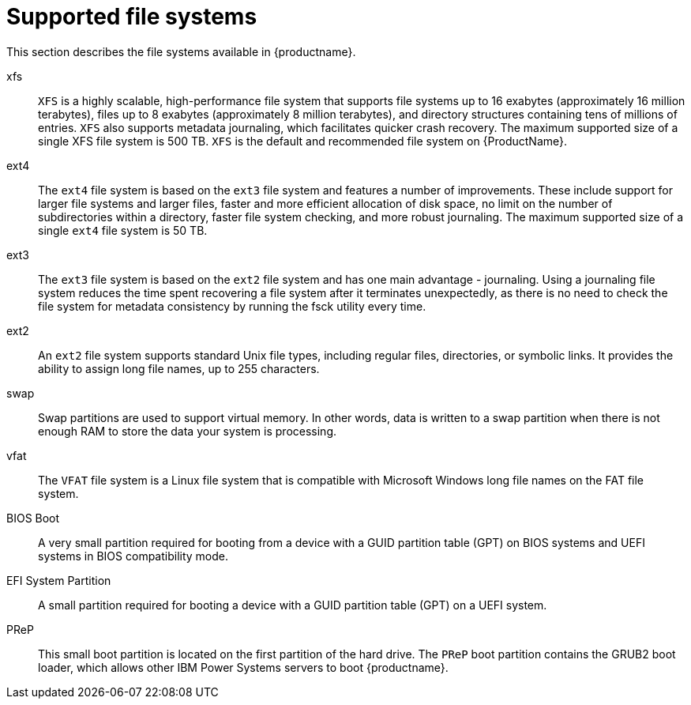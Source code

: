 [id='supported-file-systems_{context}']
= Supported file systems

This section describes the file systems available in {productname}.

xfs:: `XFS` is a highly scalable, high-performance file system that supports file systems up to 16 exabytes (approximately 16 million terabytes), files up to 8 exabytes (approximately 8 million terabytes), and directory structures containing tens of millions of entries. `XFS` also supports metadata journaling, which facilitates quicker crash recovery. The maximum supported size of a single XFS file system is 500 TB. `XFS` is the default and recommended file system on {ProductName}.

ext4:: The `ext4` file system is based on the `ext3` file system and features a number of improvements. These include support for larger file systems and larger files, faster and more efficient allocation of disk space, no limit on the number of subdirectories within a directory, faster file system checking, and more robust journaling. The maximum supported size of a single `ext4` file system is 50 TB.

ext3:: The `ext3` file system is based on the `ext2` file system and has one main advantage - journaling. Using a journaling file system reduces the time spent recovering a file system after it terminates unexpectedly, as there is no need to check the file system for metadata consistency by running the fsck utility every time.

ext2:: An `ext2` file system supports standard Unix file types, including regular files, directories, or symbolic links. It provides the ability to assign long file names, up to 255 characters.

swap:: Swap partitions are used to support virtual memory. In other words, data is written to a swap partition when there is not enough RAM to store the data your system is processing.

vfat:: The `VFAT` file system is a Linux file system that is compatible with Microsoft Windows long file names on the FAT file system.

BIOS Boot:: A very small partition required for booting from a device with a GUID partition table (GPT) on BIOS systems and UEFI systems in BIOS compatibility mode.

EFI System Partition:: A small partition required for booting a device with a GUID partition table (GPT) on a UEFI system.

PReP:: This small boot partition is located on the first partition of the hard drive. The `PReP` boot partition contains the GRUB2 boot loader, which allows other IBM Power Systems servers to boot {productname}.
